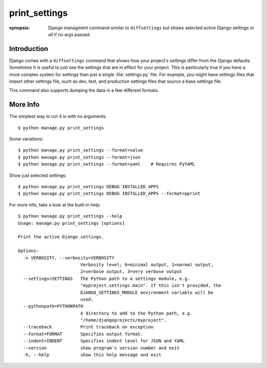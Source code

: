 print_settings
==============

:synopsis: Django managment command similar to ``diffsettings`` but shows *selected* active Django settings or *all* if no args passed.


Introduction
------------

Django comes with a ``diffsettings`` command that shows how your project's
settings differ from the Django defaults.  Sometimes it is useful to just see
the settings that are in effect for your project. This is particularly
true if you have a more complex system for settings than just a single
:file:`settings.py` file. For example, you might have settings files that
import other settings file, such as dev, test, and production settings files
that source a base settings file.

This command also supports dumping the data in a few different formats.

More Info
---------------

The simplest way to run it is with no arguments::

    $ python manage.py print_settings

Some variations::

    $ python manage.py print_settings --format=value
    $ python manage.py print_settings --format=json
    $ python manage.py print_settings --format=yaml    # Requires PyYAML

Show just selected settings::

    $ python manage.py print_settings DEBUG INSTALLED_APPS
    $ python manage.py print_settings DEBUG INSTALLED_APPS --format=pprint

For more info, take a look at the built-in help::

    $ python manage.py print_settings --help
    Usage: manage.py print_settings [options]

    Print the active Django settings.

    Options:
      -v VERBOSITY, --verbosity=VERBOSITY
                            Verbosity level; 0=minimal output, 1=normal output,
                            2=verbose output, 3=very verbose output
      --settings=SETTINGS   The Python path to a settings module, e.g.
                            "myproject.settings.main". If this isn't provided, the
                            DJANGO_SETTINGS_MODULE environment variable will be
                            used.
      --pythonpath=PYTHONPATH
                            A directory to add to the Python path, e.g.
                            "/home/djangoprojects/myproject".
      --traceback           Print traceback on exception
      --format=FORMAT       Specifies output format.
      --indent=INDENT       Specifies indent level for JSON and YAML
      --version             show program's version number and exit
      -h, --help            show this help message and exit

